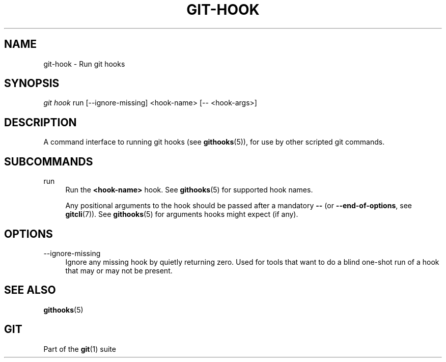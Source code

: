 '\" t
.\"     Title: git-hook
.\"    Author: [FIXME: author] [see http://www.docbook.org/tdg5/en/html/author]
.\" Generator: DocBook XSL Stylesheets vsnapshot <http://docbook.sf.net/>
.\"      Date: 09/09/2022
.\"    Manual: Git Manual
.\"    Source: Git 2.37.3.542.gdd3f6c4cae
.\"  Language: English
.\"
.TH "GIT\-HOOK" "1" "09/09/2022" "Git 2\&.37\&.3\&.542\&.gdd3f6c" "Git Manual"
.\" -----------------------------------------------------------------
.\" * Define some portability stuff
.\" -----------------------------------------------------------------
.\" ~~~~~~~~~~~~~~~~~~~~~~~~~~~~~~~~~~~~~~~~~~~~~~~~~~~~~~~~~~~~~~~~~
.\" http://bugs.debian.org/507673
.\" http://lists.gnu.org/archive/html/groff/2009-02/msg00013.html
.\" ~~~~~~~~~~~~~~~~~~~~~~~~~~~~~~~~~~~~~~~~~~~~~~~~~~~~~~~~~~~~~~~~~
.ie \n(.g .ds Aq \(aq
.el       .ds Aq '
.\" -----------------------------------------------------------------
.\" * set default formatting
.\" -----------------------------------------------------------------
.\" disable hyphenation
.nh
.\" disable justification (adjust text to left margin only)
.ad l
.\" -----------------------------------------------------------------
.\" * MAIN CONTENT STARTS HERE *
.\" -----------------------------------------------------------------
.SH "NAME"
git-hook \- Run git hooks
.SH "SYNOPSIS"
.sp
.nf
\fIgit hook\fR run [\-\-ignore\-missing] <hook\-name> [\-\- <hook\-args>]
.fi
.sp
.SH "DESCRIPTION"
.sp
A command interface to running git hooks (see \fBgithooks\fR(5)), for use by other scripted git commands\&.
.SH "SUBCOMMANDS"
.PP
run
.RS 4
Run the
\fB<hook\-name>\fR
hook\&. See
\fBgithooks\fR(5)
for supported hook names\&.
.sp
Any positional arguments to the hook should be passed after a mandatory
\fB\-\-\fR
(or
\fB\-\-end\-of\-options\fR, see
\fBgitcli\fR(7))\&. See
\fBgithooks\fR(5)
for arguments hooks might expect (if any)\&.
.RE
.SH "OPTIONS"
.PP
\-\-ignore\-missing
.RS 4
Ignore any missing hook by quietly returning zero\&. Used for tools that want to do a blind one\-shot run of a hook that may or may not be present\&.
.RE
.SH "SEE ALSO"
.sp
\fBgithooks\fR(5)
.SH "GIT"
.sp
Part of the \fBgit\fR(1) suite
